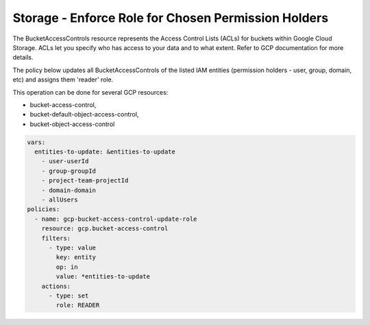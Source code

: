 Storage - Enforce Role for Chosen Permission Holders
====================================================

The BucketAccessControls resource represents the Access Control Lists (ACLs) for buckets within Google Cloud Storage. ACLs let you specify who has access to your data and to what extent. Refer to GCP documentation for more details.

The policy below updates all BucketAccessControls of the listed IAM entities (permission holders - user, group, domain, etc) and assigns them 'reader' role. 

This operation can be done for several GCP resources:

- bucket-access-control,
- bucket-default-object-access-control,
- bucket-object-access-control

.. code-block:: yaml

    vars:
      entities-to-update: &entities-to-update
        - user-userId
        - group-groupId
        - project-team-projectId
        - domain-domain
        - allUsers
    policies:
      - name: gcp-bucket-access-control-update-role
        resource: gcp.bucket-access-control
        filters:
          - type: value
            key: entity
            op: in
            value: *entities-to-update
        actions:
          - type: set
            role: READER
